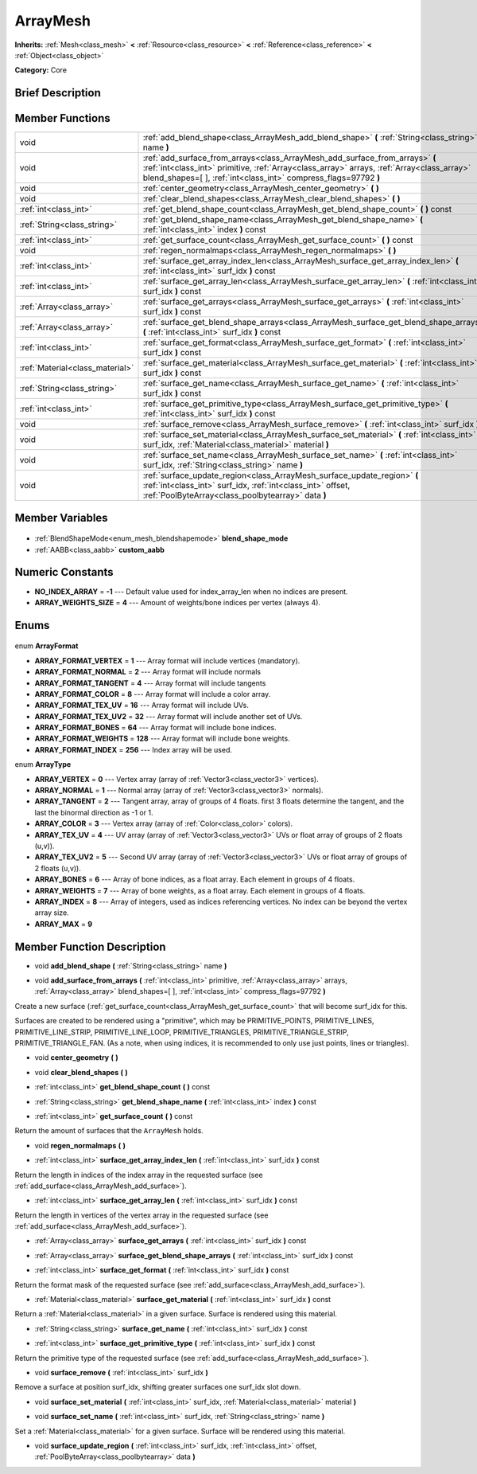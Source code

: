 .. Generated automatically by doc/tools/makerst.py in Godot's source tree.
.. DO NOT EDIT THIS FILE, but the ArrayMesh.xml source instead.
.. The source is found in doc/classes or modules/<name>/doc_classes.

.. _class_ArrayMesh:

ArrayMesh
=========

**Inherits:** :ref:`Mesh<class_mesh>` **<** :ref:`Resource<class_resource>` **<** :ref:`Reference<class_reference>` **<** :ref:`Object<class_object>`

**Category:** Core

Brief Description
-----------------



Member Functions
----------------

+----------------------------------+------------------------------------------------------------------------------------------------------------------------------------------------------------------------------------------------------------------------------------------------+
| void                             | :ref:`add_blend_shape<class_ArrayMesh_add_blend_shape>` **(** :ref:`String<class_string>` name **)**                                                                                                                                           |
+----------------------------------+------------------------------------------------------------------------------------------------------------------------------------------------------------------------------------------------------------------------------------------------+
| void                             | :ref:`add_surface_from_arrays<class_ArrayMesh_add_surface_from_arrays>` **(** :ref:`int<class_int>` primitive, :ref:`Array<class_array>` arrays, :ref:`Array<class_array>` blend_shapes=[  ], :ref:`int<class_int>` compress_flags=97792 **)** |
+----------------------------------+------------------------------------------------------------------------------------------------------------------------------------------------------------------------------------------------------------------------------------------------+
| void                             | :ref:`center_geometry<class_ArrayMesh_center_geometry>` **(** **)**                                                                                                                                                                            |
+----------------------------------+------------------------------------------------------------------------------------------------------------------------------------------------------------------------------------------------------------------------------------------------+
| void                             | :ref:`clear_blend_shapes<class_ArrayMesh_clear_blend_shapes>` **(** **)**                                                                                                                                                                      |
+----------------------------------+------------------------------------------------------------------------------------------------------------------------------------------------------------------------------------------------------------------------------------------------+
| :ref:`int<class_int>`            | :ref:`get_blend_shape_count<class_ArrayMesh_get_blend_shape_count>` **(** **)** const                                                                                                                                                          |
+----------------------------------+------------------------------------------------------------------------------------------------------------------------------------------------------------------------------------------------------------------------------------------------+
| :ref:`String<class_string>`      | :ref:`get_blend_shape_name<class_ArrayMesh_get_blend_shape_name>` **(** :ref:`int<class_int>` index **)** const                                                                                                                                |
+----------------------------------+------------------------------------------------------------------------------------------------------------------------------------------------------------------------------------------------------------------------------------------------+
| :ref:`int<class_int>`            | :ref:`get_surface_count<class_ArrayMesh_get_surface_count>` **(** **)** const                                                                                                                                                                  |
+----------------------------------+------------------------------------------------------------------------------------------------------------------------------------------------------------------------------------------------------------------------------------------------+
| void                             | :ref:`regen_normalmaps<class_ArrayMesh_regen_normalmaps>` **(** **)**                                                                                                                                                                          |
+----------------------------------+------------------------------------------------------------------------------------------------------------------------------------------------------------------------------------------------------------------------------------------------+
| :ref:`int<class_int>`            | :ref:`surface_get_array_index_len<class_ArrayMesh_surface_get_array_index_len>` **(** :ref:`int<class_int>` surf_idx **)** const                                                                                                               |
+----------------------------------+------------------------------------------------------------------------------------------------------------------------------------------------------------------------------------------------------------------------------------------------+
| :ref:`int<class_int>`            | :ref:`surface_get_array_len<class_ArrayMesh_surface_get_array_len>` **(** :ref:`int<class_int>` surf_idx **)** const                                                                                                                           |
+----------------------------------+------------------------------------------------------------------------------------------------------------------------------------------------------------------------------------------------------------------------------------------------+
| :ref:`Array<class_array>`        | :ref:`surface_get_arrays<class_ArrayMesh_surface_get_arrays>` **(** :ref:`int<class_int>` surf_idx **)** const                                                                                                                                 |
+----------------------------------+------------------------------------------------------------------------------------------------------------------------------------------------------------------------------------------------------------------------------------------------+
| :ref:`Array<class_array>`        | :ref:`surface_get_blend_shape_arrays<class_ArrayMesh_surface_get_blend_shape_arrays>` **(** :ref:`int<class_int>` surf_idx **)** const                                                                                                         |
+----------------------------------+------------------------------------------------------------------------------------------------------------------------------------------------------------------------------------------------------------------------------------------------+
| :ref:`int<class_int>`            | :ref:`surface_get_format<class_ArrayMesh_surface_get_format>` **(** :ref:`int<class_int>` surf_idx **)** const                                                                                                                                 |
+----------------------------------+------------------------------------------------------------------------------------------------------------------------------------------------------------------------------------------------------------------------------------------------+
| :ref:`Material<class_material>`  | :ref:`surface_get_material<class_ArrayMesh_surface_get_material>` **(** :ref:`int<class_int>` surf_idx **)** const                                                                                                                             |
+----------------------------------+------------------------------------------------------------------------------------------------------------------------------------------------------------------------------------------------------------------------------------------------+
| :ref:`String<class_string>`      | :ref:`surface_get_name<class_ArrayMesh_surface_get_name>` **(** :ref:`int<class_int>` surf_idx **)** const                                                                                                                                     |
+----------------------------------+------------------------------------------------------------------------------------------------------------------------------------------------------------------------------------------------------------------------------------------------+
| :ref:`int<class_int>`            | :ref:`surface_get_primitive_type<class_ArrayMesh_surface_get_primitive_type>` **(** :ref:`int<class_int>` surf_idx **)** const                                                                                                                 |
+----------------------------------+------------------------------------------------------------------------------------------------------------------------------------------------------------------------------------------------------------------------------------------------+
| void                             | :ref:`surface_remove<class_ArrayMesh_surface_remove>` **(** :ref:`int<class_int>` surf_idx **)**                                                                                                                                               |
+----------------------------------+------------------------------------------------------------------------------------------------------------------------------------------------------------------------------------------------------------------------------------------------+
| void                             | :ref:`surface_set_material<class_ArrayMesh_surface_set_material>` **(** :ref:`int<class_int>` surf_idx, :ref:`Material<class_material>` material **)**                                                                                         |
+----------------------------------+------------------------------------------------------------------------------------------------------------------------------------------------------------------------------------------------------------------------------------------------+
| void                             | :ref:`surface_set_name<class_ArrayMesh_surface_set_name>` **(** :ref:`int<class_int>` surf_idx, :ref:`String<class_string>` name **)**                                                                                                         |
+----------------------------------+------------------------------------------------------------------------------------------------------------------------------------------------------------------------------------------------------------------------------------------------+
| void                             | :ref:`surface_update_region<class_ArrayMesh_surface_update_region>` **(** :ref:`int<class_int>` surf_idx, :ref:`int<class_int>` offset, :ref:`PoolByteArray<class_poolbytearray>` data **)**                                                   |
+----------------------------------+------------------------------------------------------------------------------------------------------------------------------------------------------------------------------------------------------------------------------------------------+

Member Variables
----------------

  .. _class_ArrayMesh_blend_shape_mode:

- :ref:`BlendShapeMode<enum_mesh_blendshapemode>` **blend_shape_mode**

  .. _class_ArrayMesh_custom_aabb:

- :ref:`AABB<class_aabb>` **custom_aabb**


Numeric Constants
-----------------

- **NO_INDEX_ARRAY** = **-1** --- Default value used for index_array_len when no indices are present.
- **ARRAY_WEIGHTS_SIZE** = **4** --- Amount of weights/bone indices per vertex (always 4).

Enums
-----

  .. _enum_ArrayMesh_ArrayFormat:

enum **ArrayFormat**

- **ARRAY_FORMAT_VERTEX** = **1** --- Array format will include vertices (mandatory).
- **ARRAY_FORMAT_NORMAL** = **2** --- Array format will include normals
- **ARRAY_FORMAT_TANGENT** = **4** --- Array format will include tangents
- **ARRAY_FORMAT_COLOR** = **8** --- Array format will include a color array.
- **ARRAY_FORMAT_TEX_UV** = **16** --- Array format will include UVs.
- **ARRAY_FORMAT_TEX_UV2** = **32** --- Array format will include another set of UVs.
- **ARRAY_FORMAT_BONES** = **64** --- Array format will include bone indices.
- **ARRAY_FORMAT_WEIGHTS** = **128** --- Array format will include bone weights.
- **ARRAY_FORMAT_INDEX** = **256** --- Index array will be used.

  .. _enum_ArrayMesh_ArrayType:

enum **ArrayType**

- **ARRAY_VERTEX** = **0** --- Vertex array (array of :ref:`Vector3<class_vector3>` vertices).
- **ARRAY_NORMAL** = **1** --- Normal array (array of :ref:`Vector3<class_vector3>` normals).
- **ARRAY_TANGENT** = **2** --- Tangent array, array of groups of 4 floats. first 3 floats determine the tangent, and the last the binormal direction as -1 or 1.
- **ARRAY_COLOR** = **3** --- Vertex array (array of :ref:`Color<class_color>` colors).
- **ARRAY_TEX_UV** = **4** --- UV array (array of :ref:`Vector3<class_vector3>` UVs or float array of groups of 2 floats (u,v)).
- **ARRAY_TEX_UV2** = **5** --- Second UV array (array of :ref:`Vector3<class_vector3>` UVs or float array of groups of 2 floats (u,v)).
- **ARRAY_BONES** = **6** --- Array of bone indices, as a float array. Each element in groups of 4 floats.
- **ARRAY_WEIGHTS** = **7** --- Array of bone weights, as a float array. Each element in groups of 4 floats.
- **ARRAY_INDEX** = **8** --- Array of integers, used as indices referencing vertices. No index can be beyond the vertex array size.
- **ARRAY_MAX** = **9**


Member Function Description
---------------------------

.. _class_ArrayMesh_add_blend_shape:

- void **add_blend_shape** **(** :ref:`String<class_string>` name **)**

.. _class_ArrayMesh_add_surface_from_arrays:

- void **add_surface_from_arrays** **(** :ref:`int<class_int>` primitive, :ref:`Array<class_array>` arrays, :ref:`Array<class_array>` blend_shapes=[  ], :ref:`int<class_int>` compress_flags=97792 **)**

Create a new surface (:ref:`get_surface_count<class_ArrayMesh_get_surface_count>` that will become surf_idx for this.

Surfaces are created to be rendered using a "primitive", which may be PRIMITIVE_POINTS, PRIMITIVE_LINES, PRIMITIVE_LINE_STRIP, PRIMITIVE_LINE_LOOP, PRIMITIVE_TRIANGLES, PRIMITIVE_TRIANGLE_STRIP, PRIMITIVE_TRIANGLE_FAN. (As a note, when using indices, it is recommended to only use just points, lines or triangles).

.. _class_ArrayMesh_center_geometry:

- void **center_geometry** **(** **)**

.. _class_ArrayMesh_clear_blend_shapes:

- void **clear_blend_shapes** **(** **)**

.. _class_ArrayMesh_get_blend_shape_count:

- :ref:`int<class_int>` **get_blend_shape_count** **(** **)** const

.. _class_ArrayMesh_get_blend_shape_name:

- :ref:`String<class_string>` **get_blend_shape_name** **(** :ref:`int<class_int>` index **)** const

.. _class_ArrayMesh_get_surface_count:

- :ref:`int<class_int>` **get_surface_count** **(** **)** const

Return the amount of surfaces that the ``ArrayMesh`` holds.

.. _class_ArrayMesh_regen_normalmaps:

- void **regen_normalmaps** **(** **)**

.. _class_ArrayMesh_surface_get_array_index_len:

- :ref:`int<class_int>` **surface_get_array_index_len** **(** :ref:`int<class_int>` surf_idx **)** const

Return the length in indices of the index array in the requested surface (see :ref:`add_surface<class_ArrayMesh_add_surface>`).

.. _class_ArrayMesh_surface_get_array_len:

- :ref:`int<class_int>` **surface_get_array_len** **(** :ref:`int<class_int>` surf_idx **)** const

Return the length in vertices of the vertex array in the requested surface (see :ref:`add_surface<class_ArrayMesh_add_surface>`).

.. _class_ArrayMesh_surface_get_arrays:

- :ref:`Array<class_array>` **surface_get_arrays** **(** :ref:`int<class_int>` surf_idx **)** const

.. _class_ArrayMesh_surface_get_blend_shape_arrays:

- :ref:`Array<class_array>` **surface_get_blend_shape_arrays** **(** :ref:`int<class_int>` surf_idx **)** const

.. _class_ArrayMesh_surface_get_format:

- :ref:`int<class_int>` **surface_get_format** **(** :ref:`int<class_int>` surf_idx **)** const

Return the format mask of the requested surface (see :ref:`add_surface<class_ArrayMesh_add_surface>`).

.. _class_ArrayMesh_surface_get_material:

- :ref:`Material<class_material>` **surface_get_material** **(** :ref:`int<class_int>` surf_idx **)** const

Return a :ref:`Material<class_material>` in a given surface. Surface is rendered using this material.

.. _class_ArrayMesh_surface_get_name:

- :ref:`String<class_string>` **surface_get_name** **(** :ref:`int<class_int>` surf_idx **)** const

.. _class_ArrayMesh_surface_get_primitive_type:

- :ref:`int<class_int>` **surface_get_primitive_type** **(** :ref:`int<class_int>` surf_idx **)** const

Return the primitive type of the requested surface (see :ref:`add_surface<class_ArrayMesh_add_surface>`).

.. _class_ArrayMesh_surface_remove:

- void **surface_remove** **(** :ref:`int<class_int>` surf_idx **)**

Remove a surface at position surf_idx, shifting greater surfaces one surf_idx slot down.

.. _class_ArrayMesh_surface_set_material:

- void **surface_set_material** **(** :ref:`int<class_int>` surf_idx, :ref:`Material<class_material>` material **)**

.. _class_ArrayMesh_surface_set_name:

- void **surface_set_name** **(** :ref:`int<class_int>` surf_idx, :ref:`String<class_string>` name **)**

Set a :ref:`Material<class_material>` for a given surface. Surface will be rendered using this material.

.. _class_ArrayMesh_surface_update_region:

- void **surface_update_region** **(** :ref:`int<class_int>` surf_idx, :ref:`int<class_int>` offset, :ref:`PoolByteArray<class_poolbytearray>` data **)**



